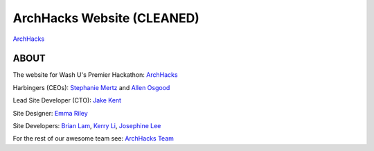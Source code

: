 ***************************
ArchHacks Website (CLEANED)
***************************
`ArchHacks <http://archhacks.io/>`_

ABOUT
=====

The website for Wash U's Premier Hackathon: `ArchHacks <http://archhacks.io/>`_

Harbingers (CEOs): `Stephanie Mertz <https://www.linkedin.com/in/stephmertz/>`_ and `Allen Osgood <https://www.linkedin.com/in/allenosgood/>`_

Lead Site Developer (CTO): `Jake Kent <https://www.linkedin.com/in/jacobkent1/>`_

Site Designer: `Emma Riley <https://www.linkedin.com/in/emma-riley-81587418/>`_

Site Developers: `Brian Lam <https://https://www.linkedin.com/in/brianlamdev/>`_,  `Kerry Li <https://github.com/kerry-li/>`_, `Josephine Lee <https://www.linkedin.com/in/jolbree/>`_

For the rest of our awesome team see: `ArchHacks Team <http://archhacks.io#team-pane>`_
